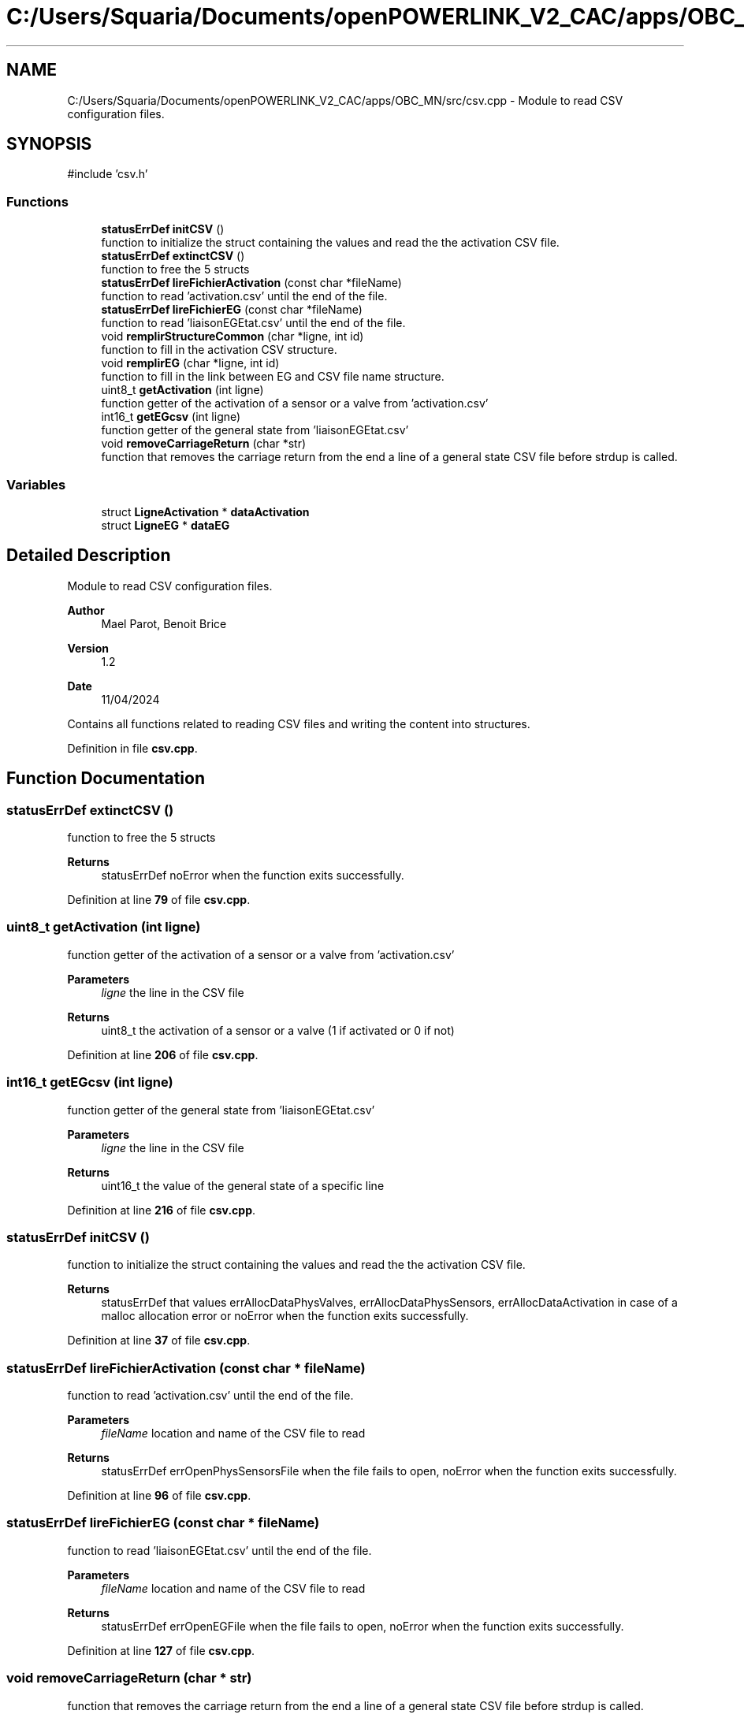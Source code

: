 .TH "C:/Users/Squaria/Documents/openPOWERLINK_V2_CAC/apps/OBC_MN/src/csv.cpp" 3 "Version 1.2" "OpenPOWERLINK MN application for CAC boards" \" -*- nroff -*-
.ad l
.nh
.SH NAME
C:/Users/Squaria/Documents/openPOWERLINK_V2_CAC/apps/OBC_MN/src/csv.cpp \- Module to read CSV configuration files\&.  

.SH SYNOPSIS
.br
.PP
\fR#include 'csv\&.h'\fP
.br

.SS "Functions"

.in +1c
.ti -1c
.RI "\fBstatusErrDef\fP \fBinitCSV\fP ()"
.br
.RI "function to initialize the struct containing the values and read the the activation CSV file\&. "
.ti -1c
.RI "\fBstatusErrDef\fP \fBextinctCSV\fP ()"
.br
.RI "function to free the 5 structs "
.ti -1c
.RI "\fBstatusErrDef\fP \fBlireFichierActivation\fP (const char *fileName)"
.br
.RI "function to read 'activation\&.csv' until the end of the file\&. "
.ti -1c
.RI "\fBstatusErrDef\fP \fBlireFichierEG\fP (const char *fileName)"
.br
.RI "function to read 'liaisonEGEtat\&.csv' until the end of the file\&. "
.ti -1c
.RI "void \fBremplirStructureCommon\fP (char *ligne, int id)"
.br
.RI "function to fill in the activation CSV structure\&. "
.ti -1c
.RI "void \fBremplirEG\fP (char *ligne, int id)"
.br
.RI "function to fill in the link between EG and CSV file name structure\&. "
.ti -1c
.RI "uint8_t \fBgetActivation\fP (int ligne)"
.br
.RI "function getter of the activation of a sensor or a valve from 'activation\&.csv' "
.ti -1c
.RI "int16_t \fBgetEGcsv\fP (int ligne)"
.br
.RI "function getter of the general state from 'liaisonEGEtat\&.csv' "
.ti -1c
.RI "void \fBremoveCarriageReturn\fP (char *str)"
.br
.RI "function that removes the carriage return from the end a line of a general state CSV file before strdup is called\&. "
.in -1c
.SS "Variables"

.in +1c
.ti -1c
.RI "struct \fBLigneActivation\fP * \fBdataActivation\fP"
.br
.ti -1c
.RI "struct \fBLigneEG\fP * \fBdataEG\fP"
.br
.in -1c
.SH "Detailed Description"
.PP 
Module to read CSV configuration files\&. 


.PP
\fBAuthor\fP
.RS 4
Mael Parot, Benoit Brice 
.RE
.PP
\fBVersion\fP
.RS 4
1\&.2 
.RE
.PP
\fBDate\fP
.RS 4
11/04/2024
.RE
.PP
Contains all functions related to reading CSV files and writing the content into structures\&. 
.PP
Definition in file \fBcsv\&.cpp\fP\&.
.SH "Function Documentation"
.PP 
.SS "\fBstatusErrDef\fP extinctCSV ()"

.PP
function to free the 5 structs 
.PP
\fBReturns\fP
.RS 4
statusErrDef noError when the function exits successfully\&. 
.RE
.PP

.PP
Definition at line \fB79\fP of file \fBcsv\&.cpp\fP\&.
.SS "uint8_t getActivation (int ligne)"

.PP
function getter of the activation of a sensor or a valve from 'activation\&.csv' 
.PP
\fBParameters\fP
.RS 4
\fIligne\fP the line in the CSV file 
.RE
.PP
\fBReturns\fP
.RS 4
uint8_t the activation of a sensor or a valve (1 if activated or 0 if not) 
.RE
.PP

.PP
Definition at line \fB206\fP of file \fBcsv\&.cpp\fP\&.
.SS "int16_t getEGcsv (int ligne)"

.PP
function getter of the general state from 'liaisonEGEtat\&.csv' 
.PP
\fBParameters\fP
.RS 4
\fIligne\fP the line in the CSV file 
.RE
.PP
\fBReturns\fP
.RS 4
uint16_t the value of the general state of a specific line 
.RE
.PP

.PP
Definition at line \fB216\fP of file \fBcsv\&.cpp\fP\&.
.SS "\fBstatusErrDef\fP initCSV ()"

.PP
function to initialize the struct containing the values and read the the activation CSV file\&. 
.PP
\fBReturns\fP
.RS 4
statusErrDef that values errAllocDataPhysValves, errAllocDataPhysSensors, errAllocDataActivation in case of a malloc allocation error or noError when the function exits successfully\&. 
.RE
.PP

.PP
Definition at line \fB37\fP of file \fBcsv\&.cpp\fP\&.
.SS "\fBstatusErrDef\fP lireFichierActivation (const char * fileName)"

.PP
function to read 'activation\&.csv' until the end of the file\&. 
.PP
\fBParameters\fP
.RS 4
\fIfileName\fP location and name of the CSV file to read 
.RE
.PP
\fBReturns\fP
.RS 4
statusErrDef errOpenPhysSensorsFile when the file fails to open, noError when the function exits successfully\&. 
.RE
.PP

.PP
Definition at line \fB96\fP of file \fBcsv\&.cpp\fP\&.
.SS "\fBstatusErrDef\fP lireFichierEG (const char * fileName)"

.PP
function to read 'liaisonEGEtat\&.csv' until the end of the file\&. 
.PP
\fBParameters\fP
.RS 4
\fIfileName\fP location and name of the CSV file to read 
.RE
.PP
\fBReturns\fP
.RS 4
statusErrDef errOpenEGFile when the file fails to open, noError when the function exits successfully\&. 
.RE
.PP

.PP
Definition at line \fB127\fP of file \fBcsv\&.cpp\fP\&.
.SS "void removeCarriageReturn (char * str)"

.PP
function that removes the carriage return from the end a line of a general state CSV file before strdup is called\&. 
.PP
\fBParameters\fP
.RS 4
\fIstr\fP the line in the CSV file 
.RE
.PP

.PP
Definition at line \fB226\fP of file \fBcsv\&.cpp\fP\&.
.SS "void remplirEG (char * ligne, int id)"

.PP
function to fill in the link between EG and CSV file name structure\&. 
.PP
\fBParameters\fP
.RS 4
\fIligne\fP the CSV line to read\&. 
.br
\fIid\fP the position of the line in the CSV file\&. 
.RE
.PP

.PP
Definition at line \fB176\fP of file \fBcsv\&.cpp\fP\&.
.SS "void remplirStructureCommon (char * ligne, int id)"

.PP
function to fill in the activation CSV structure\&. 
.PP
\fBParameters\fP
.RS 4
\fIligne\fP the CSV line to read\&. 
.br
\fIid\fP the position of the line in the CSV file\&. 
.RE
.PP

.PP
Definition at line \fB156\fP of file \fBcsv\&.cpp\fP\&.
.SH "Variable Documentation"
.PP 
.SS "struct \fBLigneActivation\fP* dataActivation"

.PP
Definition at line \fB19\fP of file \fBcsv\&.cpp\fP\&.
.SS "struct \fBLigneEG\fP* dataEG"

.PP
Definition at line \fB27\fP of file \fBcsv\&.cpp\fP\&.
.SH "Author"
.PP 
Generated automatically by Doxygen for OpenPOWERLINK MN application for CAC boards from the source code\&.
